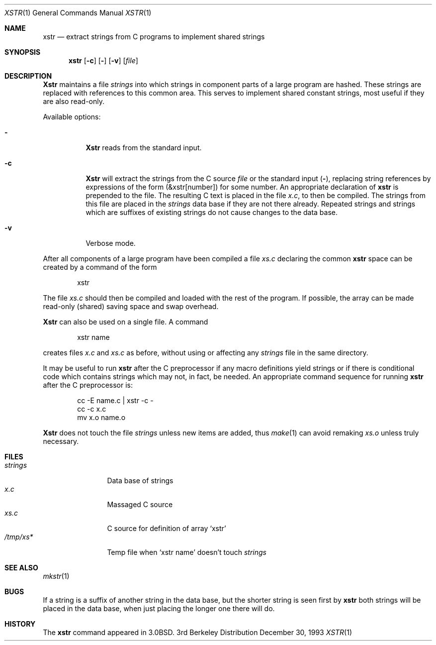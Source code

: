 .\" Copyright (c) 1980, 1993
.\"	The Regents of the University of California.  All rights reserved.
.\"
.\" Redistribution and use in source and binary forms, with or without
.\" modification, are permitted provided that the following conditions
.\" are met:
.\" 1. Redistributions of source code must retain the above copyright
.\"    notice, this list of conditions and the following disclaimer.
.\" 2. Redistributions in binary form must reproduce the above copyright
.\"    notice, this list of conditions and the following disclaimer in the
.\"    documentation and/or other materials provided with the distribution.
.\" 3. All advertising materials mentioning features or use of this software
.\"    must display the following acknowledgement:
.\"	This product includes software developed by the University of
.\"	California, Berkeley and its contributors.
.\" 4. Neither the name of the University nor the names of its contributors
.\"    may be used to endorse or promote products derived from this software
.\"    without specific prior written permission.
.\"
.\" THIS SOFTWARE IS PROVIDED BY THE REGENTS AND CONTRIBUTORS ``AS IS'' AND
.\" ANY EXPRESS OR IMPLIED WARRANTIES, INCLUDING, BUT NOT LIMITED TO, THE
.\" IMPLIED WARRANTIES OF MERCHANTABILITY AND FITNESS FOR A PARTICULAR PURPOSE
.\" ARE DISCLAIMED.  IN NO EVENT SHALL THE REGENTS OR CONTRIBUTORS BE LIABLE
.\" FOR ANY DIRECT, INDIRECT, INCIDENTAL, SPECIAL, EXEMPLARY, OR CONSEQUENTIAL
.\" DAMAGES (INCLUDING, BUT NOT LIMITED TO, PROCUREMENT OF SUBSTITUTE GOODS
.\" OR SERVICES; LOSS OF USE, DATA, OR PROFITS; OR BUSINESS INTERRUPTION)
.\" HOWEVER CAUSED AND ON ANY THEORY OF LIABILITY, WHETHER IN CONTRACT, STRICT
.\" LIABILITY, OR TORT (INCLUDING NEGLIGENCE OR OTHERWISE) ARISING IN ANY WAY
.\" OUT OF THE USE OF THIS SOFTWARE, EVEN IF ADVISED OF THE POSSIBILITY OF
.\" SUCH DAMAGE.
.\"
.\"     @(#)xstr.1	8.2 (Berkeley) 12/30/93
.\" $FreeBSD: src/usr.bin/xstr/xstr.1,v 1.4.2.1 2000/12/08 15:14:23 ru Exp $
.\"
.Dd December 30, 1993
.Dt XSTR 1
.Os BSD 3
.Sh NAME
.Nm xstr
.Nd "extract strings from C programs to implement shared strings"
.Sh SYNOPSIS
.Nm
.Op Fl c
.Op Fl 
.Op Fl v
.Op Ar file
.Sh DESCRIPTION
.Nm Xstr
maintains a file
.Pa strings
into which strings in component parts of a large program are hashed.
These strings are replaced with references to this common area.
This serves to implement shared constant strings, most useful if they
are also read-only.
.Pp
Available options:
.Bl -tag -width Ds
.It Fl
.Nm Xstr
reads from the standard input.
.It Fl c
.Nm Xstr
will extract the strings from the C source
.Ar file
or the standard input
.Pq Fl ,
replacing
string references by expressions of the form (&xstr[number])
for some number.
An appropriate declaration of
.Nm
is prepended to the file.
The resulting C text is placed in the file
.Pa x.c ,
to then be compiled.
The strings from this file are placed in the
.Pa strings
data base if they are not there already.
Repeated strings and strings which are suffixes of existing strings
do not cause changes to the data base.
.It Fl v
Verbose mode.
.El
.Pp
After all components of a large program have been compiled a file
.Pa xs.c
declaring the common
.Nm
space can be created by a command of the form
.Bd -literal -offset indent
xstr
.Ed
.Pp
The file
.Pa xs.c
should then be compiled and loaded with the rest
of the program.
If possible, the array can be made read-only (shared) saving
space and swap overhead.
.Pp
.Nm Xstr
can also be used on a single file.
A command
.Bd -literal -offset indent
xstr name
.Ed
.Pp
creates files
.Pa x.c
and
.Pa xs.c
as before, without using or affecting any
.Pa strings
file in the same directory.
.Pp
It may be useful to run
.Nm
after the C preprocessor if any macro definitions yield strings
or if there is conditional code which contains strings
which may not, in fact, be needed.
An appropriate command sequence for running
.Nm
after the C preprocessor is:
.Pp
.Bd -literal -offset indent -compact
cc \-E name.c | xstr \-c \-
cc \-c x.c
mv x.o name.o
.Ed
.Pp
.Nm Xstr
does not touch the file
.Pa strings
unless new items are added, thus
.Xr make 1
can avoid remaking
.Pa xs.o
unless truly necessary.
.Sh FILES
.Bl -tag -width /tmp/xsxx* -compact
.It Pa strings
Data base of strings
.It Pa x.c
Massaged C source
.It Pa xs.c
C source for definition of array `xstr'
.It Pa /tmp/xs*
Temp file when `xstr name' doesn't touch
.Pa strings
.El
.Sh SEE ALSO
.Xr mkstr 1
.Sh BUGS
If a string is a suffix of another string in the data base,
but the shorter string is seen first by
.Nm
both strings will be placed in the data base, when just
placing the longer one there will do.
.Sh HISTORY
The
.Nm
command appeared in
.Bx 3.0 .
